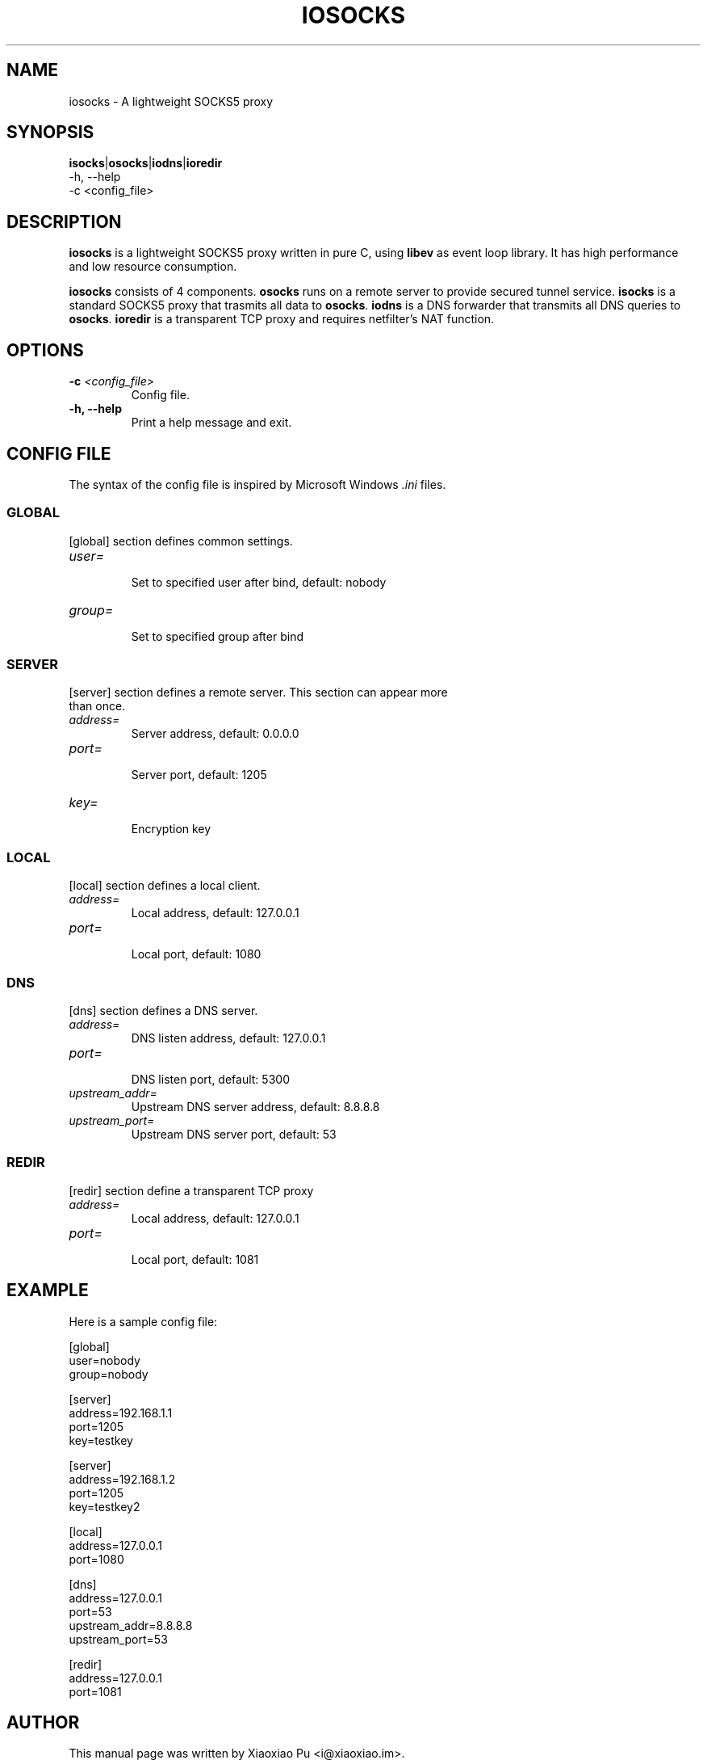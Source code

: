 .TH IOSOCKS 8 "Jan 7, 2015"
.SH NAME
iosocks \- A lightweight SOCKS5 proxy

.SH SYNOPSIS
\fBisocks\fR|\fBosocks\fR|\fBiodns\fR|\fBioredir\fR
    \-h, \-\-help
    \-c <config_file>

.SH DESCRIPTION
\fBiosocks\fR is a lightweight SOCKS5 proxy written in pure C, using \fBlibev\fR as event loop library. It has high performance and low resource consumption.
.PP
\fBiosocks\fR consists of 4 components. \fBosocks\fR runs on a remote server to provide secured tunnel service. \fBisocks\fR is a standard SOCKS5 proxy that trasmits all data to \fBosocks\fR. \fBiodns\fR is a DNS forwarder that transmits all DNS queries to \fBosocks\fR. \fBioredir\fR is a transparent TCP proxy and requires netfilter's NAT function.
.PP

.SH OPTIONS
.TP
.B \-c \fI<config_file>\fR
Config file.
.TP
.B \-h, \-\-help
Print a help message and exit.

.SH CONFIG FILE
The syntax of the config file is inspired by Microsoft Windows \fI.ini\fP files.

.SS GLOBAL
.TP
[global] section defines common settings.
.TP
\fIuser=\fR
.br
Set to specified user after bind, default: nobody
.TP
\fIgroup=\fR
.br
Set to specified group after bind

.SS SERVER
.TP
[server] section defines a remote server. This section can appear more than once.
.TP
\fIaddress=\fR
.br
Server address, default: 0.0.0.0
.TP
\fIport=\fR
.br
Server port, default: 1205
.TP
\fIkey=\fR
.br
Encryption key

.SS LOCAL
[local] section defines a local client.
.TP
.B \fIaddress=\fR
Local address, default: 127.0.0.1
.br
.TP
.B \fIport=\fR
.br
Local port, default: 1080

.SS DNS
[dns] section defines a DNS server.
.TP
.B \fIaddress=\fR
DNS listen address, default: 127.0.0.1
.br
.TP
.B \fIport=\fR
.br
DNS listen port, default: 5300
.TP
.B \fIupstream_addr=\fR
Upstream DNS server address, default: 8.8.8.8
.br
.TP
.B \fIupstream_port=\fR
.br
Upstream DNS server port, default: 53

.SS REDIR
[redir] section define a transparent TCP proxy
.TP
.B \fIaddress=\fR
Local address, default: 127.0.0.1
.br
.TP
.B \fIport=\fR
.br
Local port, default: 1081

.SH EXAMPLE
Here is a sample config file:

    [global]
    user=nobody
    group=nobody
    
    [server]
    address=192.168.1.1
    port=1205
    key=testkey
    
    [server]
    address=192.168.1.2
    port=1205
    key=testkey2
    
    [local]
    address=127.0.0.1
    port=1080
    
    [dns]
    address=127.0.0.1
    port=53
    upstream_addr=8.8.8.8
    upstream_port=53
    
    [redir]
    address=127.0.0.1
    port=1081

.SH AUTHOR
.PP
This manual page was written by Xiaoxiao Pu <i@xiaoxiao.im>.
